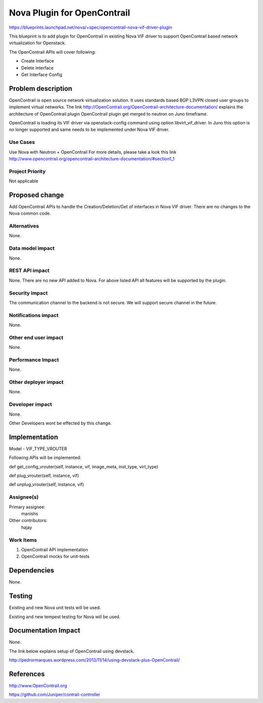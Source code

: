 ==========================================
Nova Plugin for OpenContrail
==========================================

https://blueprints.launchpad.net/nova/+spec/opencontrail-nova-vif-driver-plugin

This blueprint is to add plugin for OpenContrail in existing Nova
VIF driver to support OpenContrail based network virtualization
for Openstack.

The OpenContrail APIs will cover following:

* Create Interface
* Delete Interface
* Get Interface Config


Problem description
===================

OpenContrail is open source network virtualization solution. It uses standards
based BGP L3VPN closed user groups to implement virtual networks.
The link http://OpenContrail.org/OpenContrail-architecture-documentation/
explains the architecture of OpenContrail plugin
OpenContrail plugin get merged to neutron on Juno timeframe.

OpenContrail is loading its VIF driver via openstack-config command
using option libvirt_vif_driver. In Juno this option is no longer supported
and same needs to be implemented under Nova VIF driver.

Use Cases
---------

Use Nova with Neutron + OpenContrail
For more details, please take a look this link
http://www.opencontrail.org/opencontrail-architecture-documentation/#section1_1

Project Priority
----------------

Not applicable


Proposed change
===============

Add OpenContrail APIs to handle the Creation/Deletion/Get of
interfaces in Nova VIF driver. There are no changes to the Nova common code.


Alternatives
------------

None.

Data model impact
-----------------

None.

REST API impact
---------------

None.
There are no new API added to Nova. For above listed API all features
will be supported by the plugin.

Security impact
---------------
The communication channel to the backend is not secure.
We will support secure channel in the future.

Notifications impact
--------------------
None.

Other end user impact
---------------------

None.

Performance Impact
------------------

None.

Other deployer impact
---------------------

None.

Developer impact
----------------

None.

Other Developers wont be effected by this change.

Implementation
==============

Model - VIF_TYPE_VROUTER

Following APIs will be implemented:

def get_config_vrouter(self, instance, vif, image_meta, inst_type, virt_type)

def plug_vrouter(self, instance, vif)

def unplug_vrouter(self, instance, vif)


Assignee(s)
-----------

Primary assignee:
  manishs

Other contributors:
  hajay

Work Items
----------

1. OpenContrail API implementation
2. OpenContrail mocks for unit-tests

Dependencies
============

None.

Testing
=======

Existing and new Nova unit tests will be used.

Existing and new tempest testing for Nova will be used.


Documentation Impact
====================

None.

The link below explains setup of OpenContrail using devstack.

http://pedrormarques.wordpress.com/2013/11/14/using-devstack-plus-OpenContrail/

References
==========

http://www.OpenContrail.org

https://github.com/Juniper/contrail-controller
